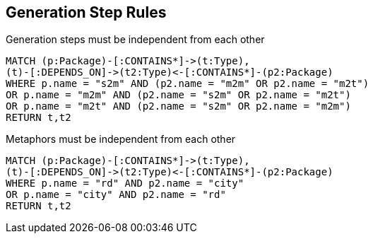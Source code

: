 [[packages:Default]]
[role=group,includesConstraints="package:Steps, package:Metaphors"]
== Generation Step Rules

[[package:Steps]]
[source,cypher,role=constraint]
.Generation steps must be independent from each other
----
MATCH (p:Package)-[:CONTAINS*]->(t:Type),
(t)-[:DEPENDS_ON]->(t2:Type)<-[:CONTAINS*]-(p2:Package)
WHERE p.name = "s2m" AND (p2.name = "m2m" OR p2.name = "m2t")
OR p.name = "m2m" AND (p2.name = "s2m" OR p2.name = "m2t")
OR p.name = "m2t" AND (p2.name = "s2m" OR p2.name = "m2m")
RETURN t,t2
----

[[package:Metaphors]]
[source,cypher,role=constraint]
.Metaphors must be independent from each other
----
MATCH (p:Package)-[:CONTAINS*]->(t:Type),
(t)-[:DEPENDS_ON]->(t2:Type)<-[:CONTAINS*]-(p2:Package)
WHERE p.name = "rd" AND p2.name = "city"
OR p.name = "city" AND p2.name = "rd"
RETURN t,t2
----